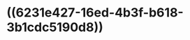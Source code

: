 :PROPERTIES:
:ID:	D8D50661-44DA-4F57-A80E-128DB874E185
:END:

* ((6231e427-16ed-4b3f-b618-3b1cdc5190d8))